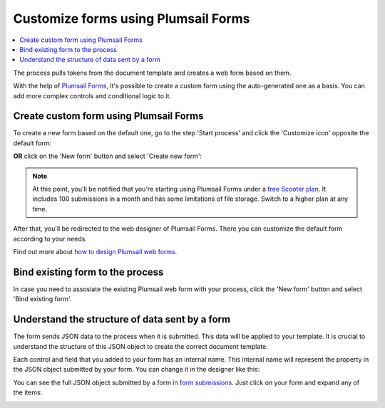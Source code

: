 Customize forms using Plumsail Forms
====================================

.. contents::
    :local:
    :depth: 1

The process pulls tokens from the document template and creates a web form based on them. 

With the help of `Plumsail Forms <https://plumsail.com/forms/public-forms/>`_, it's possible to create a custom form using the auto-generated one as a basis.
You can add more complex controls and conditional logic to it.

Create custom form using Plumsail Forms
~~~~~~~~~~~~~~~~~~~~~~~~~~~~~~~~~~~~~~~

To create a new form based on the default one, go to the step 'Start process' and click the 'Customize icon' opposite the default form:

.. image:: /_static/img/user-guide/processes/customize-form-icon.png
   :alt: customize form icon

**OR** click on the 'New form' button and select 'Create new form':

.. image:: /_static/img/user-guide/processes/create-new-form.png
   :alt: create new form 

.. note:: At this point, you'll be notified that you're starting using Plumsail Forms under a `free Scooter plan <https://plumsail.com/forms/store/public-forms/>`_. It includes 100 submissions in a month and has some limitations of file storage. Switch to a higher plan at any time.

After that, you'll be redirected to the web designer of Plumsail Forms. There you can customize the default form according to your needs.

Find out more about `how to design Plumsail web forms <https://plumsail.com/docs/forms-web/design.html>`_.

Bind existing form to the process
~~~~~~~~~~~~~~~~~~~~~~~~~~~~~~~~~

In case you need to assosiate the existing Plumsail web form with your process, click the 'New form' button and select 'Bind existing form'.

.. image:: /_static/img/user-guide/processes/bind-form-button.png
   :alt: bind existing form

Understand the structure of data sent by a form
~~~~~~~~~~~~~~~~~~~~~~~~~~~~~~~~~~~~~~~~~~~~~~~

The form sends JSON data to the process when it is submitted. This data will be applied to your template. It is crucial to understand the structure of this JSON object to create the correct document template.

Each control and field that you added to your form has an internal name. This internal name will represent the property in the JSON object submitted by your form. You can change it in the designer like this:

.. image:: ../../_static/img/user-guide/processes/change-internal-name-forms.png
    :alt: Change internal name

You can see the full JSON object submitted by a form in `form submissions <https://account.plumsail.com/forms/forms>`_. Just click on your form and expand any of the items:

.. image:: ../../_static/img/user-guide/processes/form-submissions.png
    :alt: Form submissions